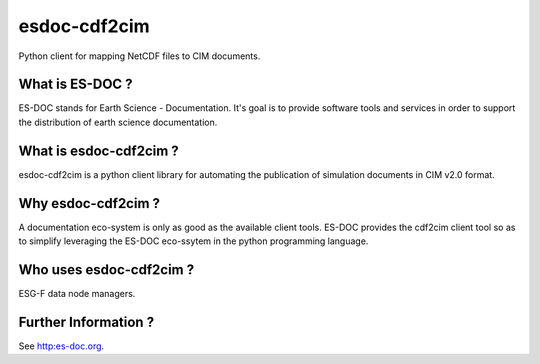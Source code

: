 esdoc-cdf2cim
===============

Python client for mapping NetCDF files to CIM documents.


What is ES-DOC ?
--------------------------------------

ES-DOC stands for Earth Science - Documentation.  It's goal is to provide software tools and services in order to support the distribution of earth science documentation.


What is esdoc-cdf2cim ?
--------------------------------------

esdoc-cdf2cim is a python client library for automating the publication of simulation documents in CIM v2.0 format.


Why esdoc-cdf2cim ?
--------------------------------------

A documentation eco-system is only as good as the available client tools.  ES-DOC provides the cdf2cim client tool so as to simplify leveraging the ES-DOC eco-ssytem in the python programming language.


Who uses esdoc-cdf2cim ?
--------------------------------------

ESG-F data node managers.


Further Information ?
--------------------------------------

See http:es-doc.org.